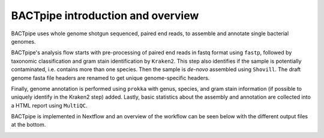 BACTpipe introduction and overview
==================================
BACTpipe uses whole genome shotgun sequenced, paired end reads, to assemble and
annotate single bacterial genomes.

BACTpipe's analysis flow starts with pre-processing of paired end reads in
fastq format using ``fastp``, followed by taxonomic classification and gram
stain identification by ``Kraken2``. This step also identifies if the sample is
potentially contaminated, i.e. contains more than one species. Then the sample
is *de-novo* assembled using ``Shovill``. The draft genome fasta file headers
are renamed to get unique genome-specific headers. 

Finally, genome annotation is performed using ``prokka`` with genus, species,
and gram stain information (if possible to uniquely identify in the Kraken2
step) added. Lastly, basic statistics about the assembly and annotation are
collected into a HTML report using ``MultiQC``.

BACTpipe is implemented in Nextflow and an overview of the workflow can be seen
below with the different output files at the bottom.

.. image:: img/BACTpipe_3-1_flow.png
    :alt: Flowchart showing BACTpipe workflow.
    :align: center
